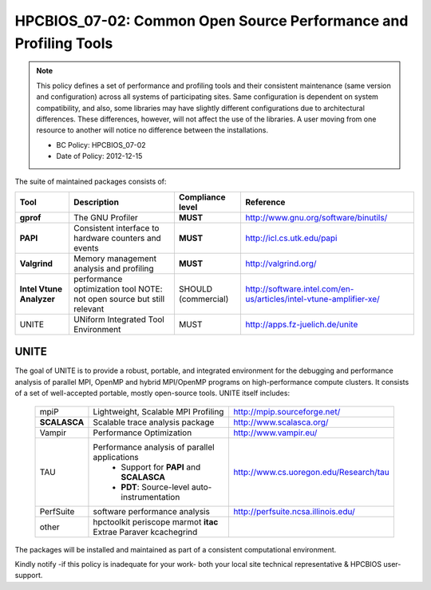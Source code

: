.. _HPCBIOS_07-02:

HPCBIOS_07-02: Common Open Source Performance and Profiling Tools
=================================================================

.. note::
  This policy defines a set of performance and profiling tools and their
  consistent maintenance (same version and configuration) across all
  systems of participating sites. Same configuration is dependent on
  system compatibility, and also, some libraries may have slightly
  different configurations due to architectural differences. These
  differences, however, will not affect the use of the libraries. A user
  moving from one resource to another will notice no difference between
  the installations.

  * BC Policy: HPCBIOS_07-02
  * Date of Policy: 2012-12-15

The suite of maintained packages consists of:

+------------------------+--------------------------------------------------------+--------------------+-------------------------------------------------------------------------+
| Tool                   | Description                                            | Compliance level   | Reference                                                               |
+========================+========================================================+====================+=========================================================================+
| **gprof**              | The GNU Profiler                                       | **MUST**           | http://www.gnu.org/software/binutils/                                   |
+------------------------+--------------------------------------------------------+--------------------+-------------------------------------------------------------------------+
| **PAPI**               | Consistent interface to hardware counters and events   | **MUST**           | http://icl.cs.utk.edu/papi                                              |
+------------------------+--------------------------------------------------------+--------------------+-------------------------------------------------------------------------+
| **Valgrind**           | Memory management analysis and profiling               | **MUST**           | http://valgrind.org/                                                    |
+------------------------+--------------------------------------------------------+--------------------+-------------------------------------------------------------------------+
|**Intel Vtune Analyzer**| performance optimization tool                          | SHOULD             | http://software.intel.com/en-us/articles/intel-vtune-amplifier-xe/      |
|                        | NOTE: not open source but still relevant               | (commercial)       |                                                                         |
+------------------------+--------------------------------------------------------+--------------------+-------------------------------------------------------------------------+
| UNITE                  | UNiform Integrated Tool Environment                    | MUST               | http://apps.fz-juelich.de/unite                                         |
+------------------------+--------------------------------------------------------+--------------------+-------------------------------------------------------------------------+

UNITE
~~~~~

The goal of UNITE is to provide a robust, portable, and integrated
environment for the debugging and performance analysis of parallel MPI,
OpenMP and hybrid MPI/OpenMP programs on high-performance compute
clusters. It consists of a set of well-accepted portable, mostly
open-source tools. UNITE itself includes:

  +--------------+-------------------------------------------------+---------------------------------------------+
  |  mpiP        | Lightweight, Scalable MPI Profiling             | http://mpip.sourceforge.net/                |
  +--------------+-------------------------------------------------+---------------------------------------------+
  | **SCALASCA** | Scalable trace analysis package                 | http://www.scalasca.org/                    |
  +--------------+-------------------------------------------------+---------------------------------------------+
  |  Vampir      | Performance Optimization                        | http://www.vampir.eu/                       |
  +--------------+-------------------------------------------------+---------------------------------------------+
  |  TAU         | Performance analysis of parallel applications   | http://www.cs.uoregon.edu/Research/tau      |
  |              |   * Support for **PAPI** and **SCALASCA**       |                                             |
  |              |   * **PDT**: Source-level auto-instrumentation  |                                             |
  +--------------+-------------------------------------------------+---------------------------------------------+
  |  PerfSuite   | software performance analysis                   | http://perfsuite.ncsa.illinois.edu/         |
  +--------------+-------------------------------------------------+---------------------------------------------+
  |  other       | hpctoolkit periscope marmot **itac**            |                                             |
  |              | Extrae Paraver kcachegrind                      |                                             |
  +--------------+-------------------------------------------------+---------------------------------------------+

The packages will be installed and maintained as part of a consistent computational environment.

Kindly notify -if this policy is inadequate for your work-
both your local site technical representative & HPCBIOS user-support.

